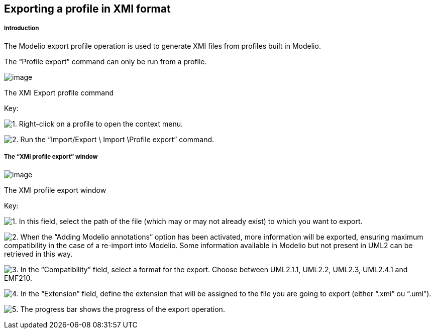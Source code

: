 [[Exporting-a-profile-in-XMI-format]]

[[exporting-a-profile-in-xmi-format]]
Exporting a profile in XMI format
---------------------------------

[[Introduction]]

[[introduction]]
Introduction
++++++++++++

The Modelio export profile operation is used to generate XMI files from profiles built in Modelio.

The “Profile export” command can only be run from a profile.

image:images/Xmi_exporting_profile/ExportProfileCommand.png[image]

[[The-XMI-Export-profile-command]]

[[the-xmi-export-profile-command]]
The XMI Export profile command

Key:

image:images/Xmi_exporting_profile/1.png[1]. Right-click on a profile to open the context menu.

image:images/Xmi_exporting_profile/2.png[2]. Run the “Import/Export \ Import \Profile export” command.

[[The-ldquoXMI-profile-exportrdquo-window]]

[[the-xmi-profile-export-window]]
The “XMI profile export” window
+++++++++++++++++++++++++++++++

image:images/Xmi_exporting_profile/ExportProfileWindow.png[image]

[[The-XMI-profile-export-window]]

[[the-xmi-profile-export-window-1]]
The XMI profile export window

Key:

image:images/Xmi_exporting_profile/1.png[1]. In this field, select the path of the file (which may or may not already exist) to which you want to export.

image:images/Xmi_exporting_profile/2.png[2]. When the “Adding Modelio annotations” option has been activated, more information will be exported, ensuring maximum compatibility in the case of a re-import into Modelio. Some information available in Modelio but not present in UML2 can be retrieved in this way.

image:images/Xmi_exporting_profile/3.png[3]. In the “Compatibility” field, select a format for the export. Choose between UML2.1.1, UML2.2, UML2.3, UML2.4.1 and EMF210.

image:images/Xmi_exporting_profile/4.png[4]. In the “Extension” field, define the extension that will be assigned to the file you are going to export (either “.xmi” ou “.uml”).

image:images/Xmi_exporting_profile/5.png[5]. The progress bar shows the progress of the export operation.


